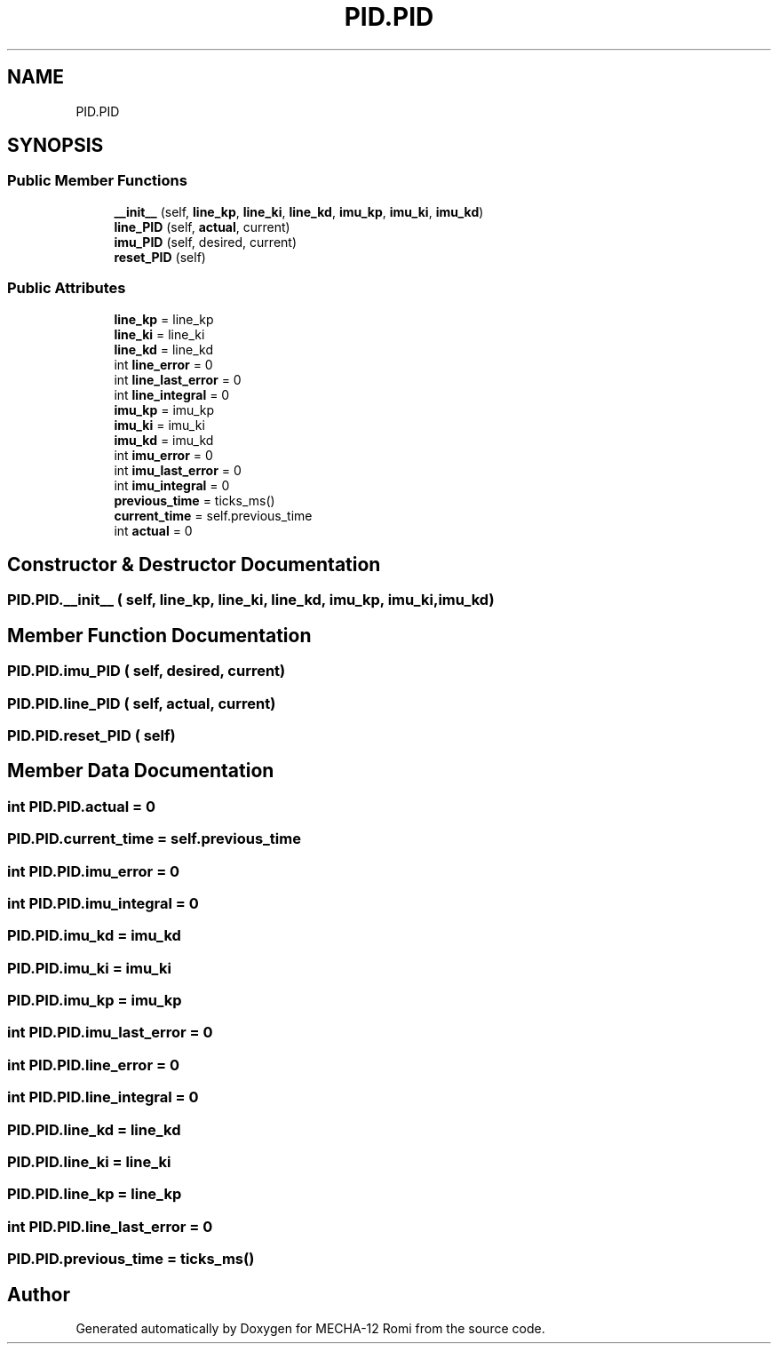 .TH "PID.PID" 3 "MECHA-12 Romi" \" -*- nroff -*-
.ad l
.nh
.SH NAME
PID.PID
.SH SYNOPSIS
.br
.PP
.SS "Public Member Functions"

.in +1c
.ti -1c
.RI "\fB__init__\fP (self, \fBline_kp\fP, \fBline_ki\fP, \fBline_kd\fP, \fBimu_kp\fP, \fBimu_ki\fP, \fBimu_kd\fP)"
.br
.ti -1c
.RI "\fBline_PID\fP (self, \fBactual\fP, current)"
.br
.ti -1c
.RI "\fBimu_PID\fP (self, desired, current)"
.br
.ti -1c
.RI "\fBreset_PID\fP (self)"
.br
.in -1c
.SS "Public Attributes"

.in +1c
.ti -1c
.RI "\fBline_kp\fP = line_kp"
.br
.ti -1c
.RI "\fBline_ki\fP = line_ki"
.br
.ti -1c
.RI "\fBline_kd\fP = line_kd"
.br
.ti -1c
.RI "int \fBline_error\fP = 0"
.br
.ti -1c
.RI "int \fBline_last_error\fP = 0"
.br
.ti -1c
.RI "int \fBline_integral\fP = 0"
.br
.ti -1c
.RI "\fBimu_kp\fP = imu_kp"
.br
.ti -1c
.RI "\fBimu_ki\fP = imu_ki"
.br
.ti -1c
.RI "\fBimu_kd\fP = imu_kd"
.br
.ti -1c
.RI "int \fBimu_error\fP = 0"
.br
.ti -1c
.RI "int \fBimu_last_error\fP = 0"
.br
.ti -1c
.RI "int \fBimu_integral\fP = 0"
.br
.ti -1c
.RI "\fBprevious_time\fP = ticks_ms()"
.br
.ti -1c
.RI "\fBcurrent_time\fP = self\&.previous_time"
.br
.ti -1c
.RI "int \fBactual\fP = 0"
.br
.in -1c
.SH "Constructor & Destructor Documentation"
.PP 
.SS "PID\&.PID\&.__init__ ( self,  line_kp,  line_ki,  line_kd,  imu_kp,  imu_ki,  imu_kd)"

.SH "Member Function Documentation"
.PP 
.SS "PID\&.PID\&.imu_PID ( self,  desired,  current)"

.SS "PID\&.PID\&.line_PID ( self,  actual,  current)"

.SS "PID\&.PID\&.reset_PID ( self)"

.SH "Member Data Documentation"
.PP 
.SS "int PID\&.PID\&.actual = 0"

.SS "PID\&.PID\&.current_time = self\&.previous_time"

.SS "int PID\&.PID\&.imu_error = 0"

.SS "int PID\&.PID\&.imu_integral = 0"

.SS "PID\&.PID\&.imu_kd = imu_kd"

.SS "PID\&.PID\&.imu_ki = imu_ki"

.SS "PID\&.PID\&.imu_kp = imu_kp"

.SS "int PID\&.PID\&.imu_last_error = 0"

.SS "int PID\&.PID\&.line_error = 0"

.SS "int PID\&.PID\&.line_integral = 0"

.SS "PID\&.PID\&.line_kd = line_kd"

.SS "PID\&.PID\&.line_ki = line_ki"

.SS "PID\&.PID\&.line_kp = line_kp"

.SS "int PID\&.PID\&.line_last_error = 0"

.SS "PID\&.PID\&.previous_time = ticks_ms()"


.SH "Author"
.PP 
Generated automatically by Doxygen for MECHA-12 Romi from the source code\&.
